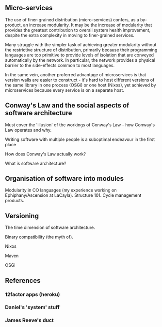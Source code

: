 ** Micro-services

The use of finer-grained distribution (micro-services) confers, as a by-product, an increase modularity.
It may be the increase of modularity that provides the greatest contribution to overall system health improvement, despite the extra complexity in moving to finer-grained services.

Many struggle with the simpler task of achieving greater modularity
without the restrictive structure of distribution, primarily because
their programming languages are too primitive to provide levels of
isolation that are conveyed automatically by the network. In particular,
the network provides a physical barrier to the side-effects common to
most languages.

In the same vein, another proferred advantage of microservices is that
version walls are easier to construct - it's hard to host different
versions of the same library in one process (OSGi) or one host (Nixos),
yet achieved by microservices because every service is on a separate
host.

** Conway's Law and the social aspects of software architecture

Must cover the 'illusion' of the workings of Conway's Law - how Conway's Law operates and why.

Writing software with multiple people is a suboptimal endeavour in the first place

How does Conway's Law actually work?

What is software architecture?

** Organisation of software into modules

Modularity in OO languages (my experience working on Ephiphany/Ascension at LaCayla).
Structure 101.
Cycle management products.


** Versioning

The time dimension of software architecture.

Binary compatibility (the myth of).

Nixos

Maven

OSGi


** References

*** 12factor apps (heroku)
*** Daniel's 'system' stuff
*** James Reeve's duct
